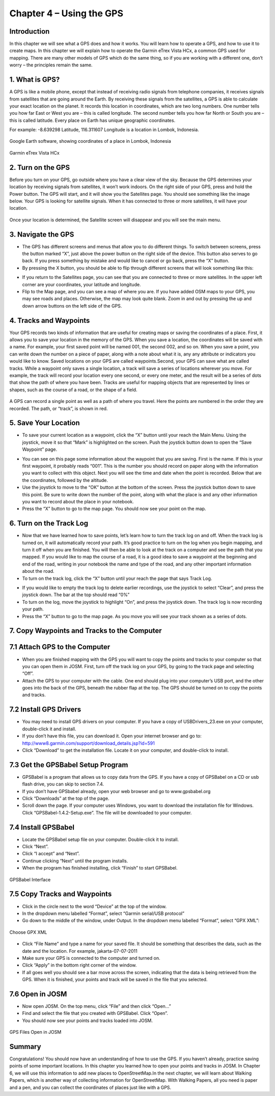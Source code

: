 =========================
Chapter 4 – Using the GPS
=========================

Introduction
____________
In this chapter we will see what a GPS does and how it works.  You will learn how to operate a GPS, and how to use it to create maps.  In this chapter we will explain how to operate the Garmin eTrex Vista HCx, a common GPS used for mapping.  There are many other models of GPS which do the same thing, so if you are working with a different one, don’t worry – the principles remain the same.

1.  What is GPS?
________________
A GPS is like a mobile phone, except that instead of receiving radio signals from telephone companies, it receives signals from satellites that are going around the Earth.  By receiving these signals from the satellites, a GPS is able to calculate your exact location on the planet.  It records this location in coordinates, which are two long numbers.  One number tells you how far East or West you are – this is called longitude.  The second number tells you how far North or South you are – this is called latitude.  Every place on Earth has unique geographic coordinates.

For example:  -8.639298 Latitude, 116.311607 Longitude is a location in Lombok, Indonesia.

.. figure:: ../_static/lombok_map.jpeg
   :align: center
   :width: 519px

   Google Earth software, showing coordinates of a place in Lombok, Indonesia

.. figure:: ../_static/garmin_etrex.jpeg
   :align: center
   :width: 247px
   
   Garmin eTrex Vista HCx


2.  Turn on the GPS
___________________
Before you turn on your GPS, go outside where you have a clear view of the sky.  Because the GPS determines your location by receiving signals from satellites, it won’t work indoors.
On the right side of your GPS, press and hold the Power button.  The GPS will start, and it will show you the Satellites page.  You should see something like the image below.  Your GPS is looking for satellite signals.  When it has connected to three or more satellites, it will have your location.

.. figure:: ../_static/aquiring_satellites.jpeg
   :align: center
   :width: 315px

   Once your location is determined, the Satellite screen will disappear and you will see the main menu.

.. image:: ../_static/GPS-main.jpeg
   :align: center
   :width: 298px


3.  Navigate the GPS
____________________
- The GPS has different screens and menus that allow you to do different things.  To switch between screens, press the button marked “X”, just above the power button on the right side of the device.  This button also serves to go back.  If you press something by mistake and would like to cancel or go back, press the “X” button.
- By pressing the X button, you should be able to flip through different screens that will look something like this:

.. image:: ../_static/aquiring_satellites.png
   :align: center
   :width: 600px

- If you return to the Satellites page, you can see that you are connected to three or more satellites.  In the upper left corner are your coordinates, your latitude and longitude.
- Flip to the Map page, and you can see a map of where you are.  If you have added OSM maps to your GPS, you may see roads and places.  Otherwise, the map may look quite blank.  Zoom in and out by pressing the up and down arrow buttons on the left side of the GPS.

4.  Tracks and Waypoints
________________________
Your GPS records two kinds of information that are useful for creating maps or saving the coordinates of a place.  First, it allows you to save your location in the memory of the GPS.  When you save a location, the coordinates will be saved with a name.  For example, your first saved point will be named 001, the second 002, and so on.  When you save a point, you can write down the number on a piece of paper, along with a note about what it is, any any attribute or indicators you would like to know.  Saved locations on your GPS are called waypoints.Second, your GPS can save what are called tracks.  While a waypoint only saves a single location, a track will save a series of locations wherever you move.  For example, the track will record your location every one second, or every one meter, and the result will be a series of dots that show the path of where you have been.  Tracks are useful for mapping objects that are represented by lines or shapes, such as the course of a road, or the shape of a field.


.. figure:: ../_static/gps_google_earth.jpeg
   :align: center
   :width: 455px

   A GPS can record a single point as well as a path of where you travel. Here the points are numbered in the order they are recorded. The path, or “track”, is shown in red.

5.  Save Your Location
______________________
- To save your current location as a waypoint, click the “X” button until your reach the Main Menu.  Using the joystick, move it so that “Mark” is highlighted on the screen.  Push the joystick button down to open the “Save Waypoint” page.

.. image:: ../_static/save_location1.jpeg
   :align: center
   :width: 299px

.. image:: ../_static/save_location2.jpeg
   :align: center
   :width: 296px

- You can see on this page some information about the waypoint that you are saving.  First is the name.  If this is your first waypoint, it probably reads “001”.  This is the number you should record on paper along with the information you want to collect with this object.  Next you will see the time and date when the point is recorded.  Below that are the coordinates, followed by the altitude.
- Use the joystick to move to the “OK” button at the bottom of the screen.  Press the joystick button down to save this point.  Be sure to write down the number of the point, along with what the place is and any other information you want to record about the place in your notebook.
- Press the “X” button to go to the map page.  You should now see your point on the map.

6.  Turn on the Track Log
_________________________
- Now that we have learned how to save points, let’s learn how to turn the track log on and off.  When the track log is turned on, it will automatically record your path.  It’s good practice to turn on the log when you begin mapping, and turn it off when you are finished.  You will then be able to look at the track on a computer and see the path that you mapped.  If you would like to map the course of a road, it is a good idea to save a waypoint at the beginning and end of the road, writing in your notebook the name and type of the road, and any other important information about the road.
- To turn on the track log, click the “X” button until your reach the page that says Track Log.

.. image:: ../_static/turn_on_track.jpeg
   :align: center
   :width: 302px

- If you would like to empty the track log to delete earlier recordings, use the joystick to select “Clear”, and press the joystick down.  The bar at the top should read “0%”
- To turn on the log, move the joystick to highlight “On”, and press the joystick down.  The track log is now recording your path.
- Press the “X” button to go to the map page.  As you move you will see your track shown as a series of dots.

7.  Copy Waypoints and Tracks to the Computer
_____________________________________________
7.1  Attach GPS to the Computer
_______________________________
- When you are finished mapping with the GPS you will want to copy the points and tracks to your computer so that you can open them in JOSM.  First, turn off the track log on your GPS, by going to the track page and selecting “Off”.
- Attach the GPS to your computer with the cable.  One end should plug into your computer’s USB port, and the other goes into the back of the GPS, beneath the rubber flap at the top.  The GPS should be turned on to copy the points and tracks.

7.2  Install GPS Drivers
________________________
- You may need to install GPS drivers on your computer.  If you have a copy of USBDrivers_23.exe on your computer, double-click it and install.
- If you don’t have this file, you can download it.  Open your internet browser and go to:  http://www8.garmin.com/support/download_details.jsp?id=591
- Click “Download” to get the installation file.  Locate it on your computer, and double-click to install.
7.3  Get the GPSBabel Setup Program
___________________________________
- GPSBabel is a program that allows us to copy data from the GPS.  If you have a copy of GPSBabel on a CD or usb flash drive, you can skip to section 7.4.
- If you don’t have GPSbabel already, open your web browser and go to www.gpsbabel.org
- Click “Downloads” at the top of the page.
- Scroll down the page.  If your computer uses Windows, you want to download the installation file for Windows.  Click “GPSBabel-1.4.2-Setup.exe”.  The file will be downloaded to your computer.
7.4  Install GPSBabel
_____________________
- Locate the GPSBabel setup file on your computer.  Double-click it to install.
- Click “Next”.
- Click “I accept” and “Next”.
- Continue clicking “Next” until the program installs.
- When the program has finished installing, click “Finish” to start GPSBabel.

.. figure:: ../_static/gpsbabel.png
   :align: center
   :width: 438px

   GPSBabel Interface

7.5  Copy Tracks and Waypoints
______________________________
- Click in the circle next to the word “Device” at the top of the window.
- In the dropdown menu labelled “Format”, select “Garmin serial/USB protocol”
- Go down to the middle of the window, under Output.  In the dropdown menu labelled “Format”, select “GPX XML”:

.. figure:: ../_static/gpx_xml.png
   :align: center
   :width: 350px

   Choose GPX XML

- Click “File Name” and type a name for your saved file.  It should be something that describes the data, such as the date and the location.  For example, jakarta-07-07-2011
- Make sure your GPS is connected to the computer and turned on.
- Click “Apply” in the bottom right corner of the window.
- If all goes well you should see a bar move across the screen, indicating that the data is being retrieved from the GPS.  When it is finished, your points and track will be saved in the file that you selected.
7.6  Open in JOSM
_________________
- Now open JOSM.  On the top menu, click “File” and then click “Open…”
- Find and select the file that you created with GPSBabel.  Click “Open”.
- You should now see your points and tracks loaded into JOSM.

.. figure:: ../_static/gps_open_josm.png
   :align: center
   :width: 520px

   GPS Files Open in JOSM

Summary
_______
Congratulations!  You should now have an understanding of how to use the GPS.  If you haven’t already, practice saving points of some important locations.  In this chapter you learned how to open your points and tracks in JOSM.  In Chapter 6, we will use this information to add new places to OpenStreetMap.In the next chapter, we will learn about Walking Papers, which is another way of collecting information for OpenStreetMap.  With Walking Papers, all you need is paper and a pen, and you can collect the coordinates of places just like with a GPS.

